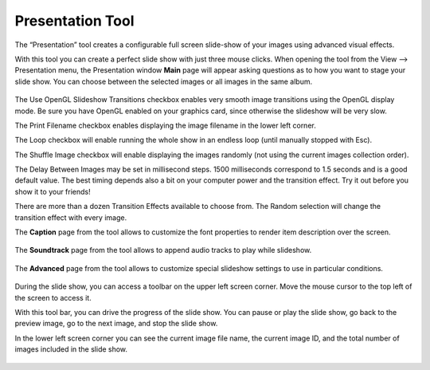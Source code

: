 .. meta::
   :description: Using digiKam Presentation Tool
   :keywords: digiKam, documentation, user manual, photo management, open source, free, learn, easy, slide, presentation

.. metadata-placeholder

   :authors: - digiKam Team (see Credits and License for details)

   :license: Creative Commons License SA 4.0

.. _presentation_tool:

Presentation Tool
=================

.. contents::

The “Presentation” tool creates a configurable full screen slide-show of your images using advanced visual effects.

With this tool you can create a perfect slide show with just three mouse clicks. When opening the tool from the View --> Presentation menu, the Presentation window **Main** page will appear asking questions as to how you want to stage your slide show. You can choose between the selected images or all images in the same album.

.. figure:: images/presentation_main.webp

The Use OpenGL Slideshow Transitions checkbox enables very smooth image transitions using the OpenGL display mode. Be sure you have OpenGL enabled on your graphics card, since otherwise the slideshow will be very slow.

The Print Filename checkbox enables displaying the image filename in the lower left corner.

The Loop checkbox will enable running the whole show in an endless loop (until manually stopped with Esc).

The Shuffle Image checkbox will enable displaying the images randomly (not using the current images collection order).

The Delay Between Images may be set in millisecond steps. 1500 milliseconds correspond to 1.5 seconds and is a good default value. The best timing depends also a bit on your computer power and the transition effect. Try it out before you show it to your friends!

There are more than a dozen Transition Effects available to choose from. The Random selection will change the transition effect with every image. 

The **Caption** page from the tool allows to customize the font properties to render item description over the screen.

.. figure:: images/presentation_caption.webp

The **Soundtrack** page from the tool allows to append audio tracks to play while slideshow.

.. figure:: images/presentation_soundtrack.webp

The **Advanced** page from the tool allows to customize special slideshow settings to use in particular conditions.

.. figure:: images/presentation_advanced.webp

During the slide show, you can access a toolbar on the upper left screen corner. Move the mouse cursor to the top left of the screen to access it.

With this tool bar, you can drive the progress of the slide show. You can pause or play the slide show, go back to the preview image, go to the next image, and stop the slide show.

In the lower left screen corner you can see the current image file name, the current image ID, and the total number of images included in the slide show.

.. figure:: images/presentation_view.webp
